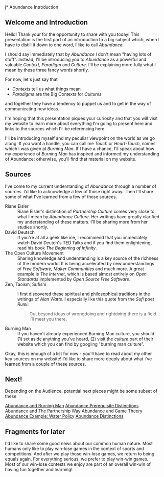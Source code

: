 j* Abundance Introduction

** Welcome and Introduction

Hello! Thank your for the opportunity to share with you today!
This presentation is the first part of an introduction to a big
subject which, when I have to distill it down to one word, I
like to call /Abundance/.

I should say immediately that by /Abundance/ I don't mean
"having lots of stuff". Instead, I'll be introducing you to
/Abundance/ as a powerful and valuable /Context/, /Paradigm/ and
/Culture/. I'll be explaining more fully what I mean by these
three fancy words shortly.

For now, let's just say that
      - /Contexts/ tell us what things mean
      - /Paradigms/ are the Big Contexts for /Cultures/
and together they have a tendency to puppet us and to get in the
way of communicating new ideas.

I'm hoping that this presentation piques your curiosity and that
you will visit my website to learn more about everything I'm
going to present here and links to the sources which I'll be
referencing here.

I'll be introducing myself and my peculiar viewpoint on the
world as we go along. If you want a handle, you can call me
/Touch/ or /Heart-Touch/, names which I was given at /Burning
Man/. If I have a chance, I'll speak about how my experience of
/Burning Man/ has inspired and informed my understanding of
Abundance; otherwise, you'll find that material on my website.

** Sources

I've come to my current understanding of /Abundance/ through a
number of sources. I'd like to acknowledge a few of those right
away. Then I'll share some of what I've learned from a few of
those sources.

- Riane Eisler :: Riane Eisler's distinction of /Partnership
  Culture/ comes very close to what I mean by /Abundance
  Culture/. Her writings have greatly clarified my understanding
  of these matters. I'll be sharing more from her studies
  shortly.
- David Deutsch :: If you're at all a geek like me, I recommend
  that you immediately watch David Deutch's TED Talks and if you
  find them enlightening, read his book /The Beginning of
  Infinity/.
- The Open Culture Movement :: Sharing knowledge and
  understanding is a key source of the richness of the modern
  world. It is being accelerated by new understandings of /Free
  Software/, /Maker Communities/ and much more. A great example
  is /The Internet/, which is based almost entirely on /Open
  Standards/ implemented by /Open Source Free Software/.
- Zen, Taoism, Sufism :: I first discovered these spiritual and
  philosophical traditions in the writings of /Alan Watts/. I
  especially like this quote from the /Sufi/ poet /Rumi/:
 #+begin_quote
Out beyond ideas of wrongdoing
and rightdoing there is a field.
I’ll meet you there.
 #+end_quote
- Burning Man :: If you haven't already experienced Burning Man
  culture, you should (1) set aside anything you've heard, (2)
  visit the /culture/ part of their website which you can find
  by googling "burning man culture".

Okay, this is enough of a list for now - you'll have to read
about my other key sources on my website! I'd like to share more
deeply about what I've learned from a couple of these sources.

** Next!

Depending on the Audience, potential next pieces might be some
subset of these:

[[File:abundance-and-burning-man.org][Abundance and Burning Man]]
[[File:abundance-prerequisite-distinctions.org][Abundance Prerequisite Distinctions]]
[[file:abundance-and-the-partnership-way.org][Abundance and The Partnership Way]]
[[file:abundance-and-game-theory.org][Abundance and Game Theory]]
[[file:abundance-example-water-policy.org][Abundance Example: Water Policy]]
[[file:abundance-distinctions.org][Abundance Distinctions]]

** Fragments for later

I'd like to share some good news about our common human nature.  Most
humans only like to play win-lose games in the context of sports and
competitions.  And after we play those win-lose games, we return to
being equals again.  For everything serious, we prefer to play win-win
games.  Most of our win-lose contests we enjoy are part of an overall
win-win of having fun together and learning!
